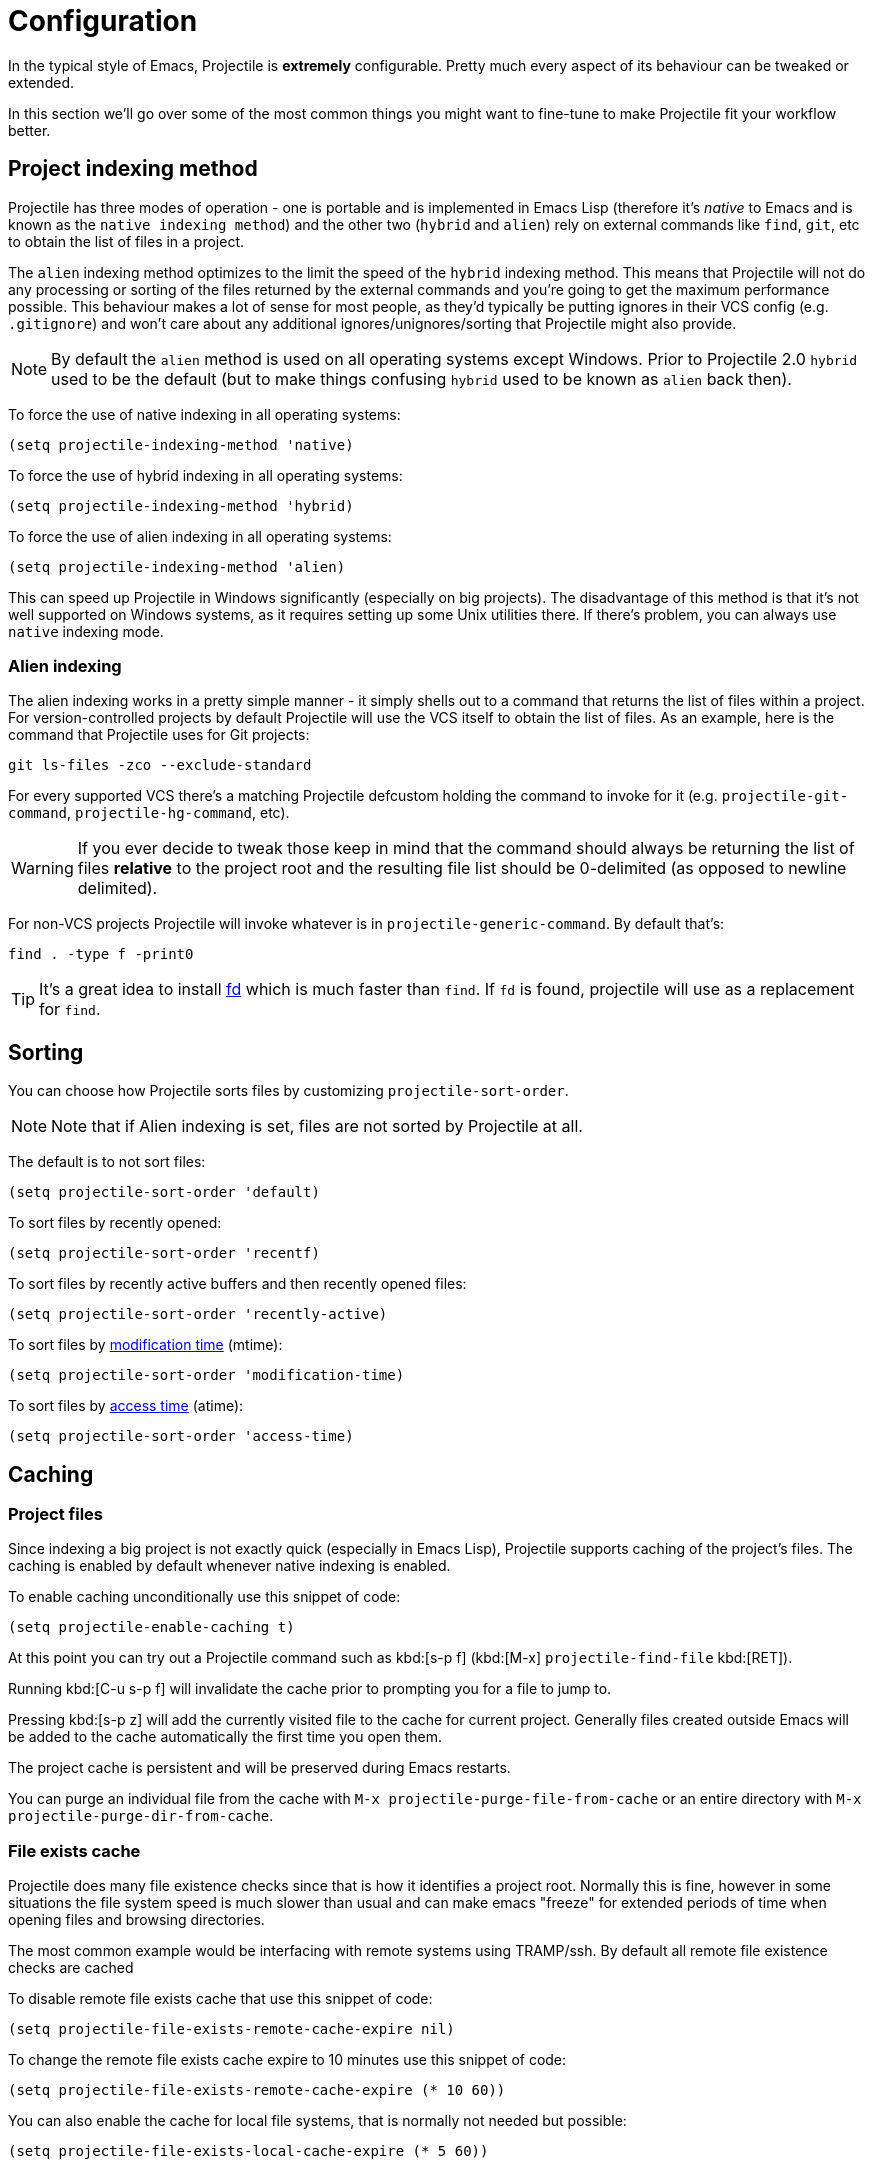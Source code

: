 = Configuration

In the typical style of Emacs, Projectile is *extremely* configurable.
Pretty much every aspect of its behaviour can be tweaked or extended.

In this section we'll go over some of the most common things you might
want to fine-tune to make Projectile fit your workflow better.

== Project indexing method

Projectile has three modes of operation - one is portable and is
implemented in Emacs Lisp (therefore it's _native_ to Emacs and is
known as the `native indexing method`) and the other two (`hybrid` and
`alien`) rely on external commands like `find`, `git`, etc to
obtain the list of files in a project.

The `alien` indexing method optimizes to the limit the speed of
the `hybrid` indexing method.  This means that Projectile will not do
any processing or sorting of the files returned by the external commands
and you're going to get the maximum performance possible.  This behaviour
makes a lot of sense for most people, as they'd typically be putting
ignores in their VCS config (e.g. `.gitignore`) and won't care about
any additional ignores/unignores/sorting that Projectile might also
provide.

NOTE: By default the `alien` method is used on all operating systems except Windows.
 Prior to Projectile 2.0 `hybrid` used to be the default (but to make things
 confusing `hybrid` used to be known as `alien` back then).

To force the
use of native indexing in all operating systems:

[source,elisp]
----
(setq projectile-indexing-method 'native)
----

To force the use of hybrid indexing in all operating systems:

[source,elisp]
----
(setq projectile-indexing-method 'hybrid)
----

To force the use of alien indexing in all operating systems:

[source,elisp]
----
(setq projectile-indexing-method 'alien)
----

This can speed up Projectile in Windows significantly (especially on
big projects). The disadvantage of this method is that it's not well
supported on Windows systems, as it requires setting up some Unix
utilities there. If there's problem, you can always use `native`
indexing mode.

=== Alien indexing

The alien indexing works in a pretty simple manner - it simply shells
out to a command that returns the list of files within a project.
For version-controlled projects by default Projectile will use the
VCS itself to obtain the list of files. As an example, here is the
command that Projectile uses for Git projects:

----
git ls-files -zco --exclude-standard
----

For every supported VCS there's a matching Projectile defcustom holding the command
to invoke for it (e.g. `projectile-git-command`, `projectile-hg-command`, etc).

WARNING: If you ever decide to tweak those keep in mind that the command should always be returning
 the list of files **relative** to the project root and the resulting file list should be 0-delimited
 (as opposed to newline delimited).

For non-VCS projects Projectile will invoke whatever is in `projectile-generic-command`. By default that's:

----
find . -type f -print0
----

TIP: It's a great idea to install https://github.com/sharkdp/fd[fd] which is much faster than `find`.
 If `fd` is found, projectile will use as a replacement for `find`.

== Sorting

You can choose how Projectile sorts files by customizing `projectile-sort-order`.

NOTE: Note that if Alien indexing is set, files are not sorted by Projectile at all.

The default is to not sort files:

[source,elisp]
----
(setq projectile-sort-order 'default)
----

To sort files by recently opened:

[source,elisp]
----
(setq projectile-sort-order 'recentf)
----

To sort files by recently active buffers and then recently opened files:

[source,elisp]
----
(setq projectile-sort-order 'recently-active)
----

// These URLs below are in HTML so that the parentheses in the URL fragments are properly recognised.

To sort files by https://en.wikipedia.org/wiki/MAC_times#Modification_time_(mtime)[modification time] (mtime):

[source,elisp]
----
(setq projectile-sort-order 'modification-time)
----

To sort files by https://en.wikipedia.org/wiki/MAC_times#Access_time_(atime)[access time] (atime):

[source,elisp]
----
(setq projectile-sort-order 'access-time)
----

== Caching

=== Project files

Since indexing a big project is not exactly quick (especially in Emacs
Lisp), Projectile supports caching of the project's files. The caching
is enabled by default whenever native indexing is enabled.

To enable caching unconditionally use this snippet of code:

[source,elisp]
----
(setq projectile-enable-caching t)
----

At this point you can try out a Projectile command such as kbd:[s-p f] (kbd:[M-x] `projectile-find-file` kbd:[RET]).

Running kbd:[C-u s-p f] will invalidate the cache prior to
prompting you for a file to jump to.

Pressing kbd:[s-p z] will add the currently visited file to the
cache for current project. Generally files created outside Emacs will
be added to the cache automatically the first time you open them.

The project cache is persistent and will be preserved during Emacs restarts.

You can purge an individual file from the cache with `M-x projectile-purge-file-from-cache` or an
entire directory with `M-x projectile-purge-dir-from-cache`.

=== File exists cache

Projectile does many file existence checks since that is how it identifies a
project root. Normally this is fine, however in some situations the file system
speed is much slower than usual and can make emacs "freeze" for extended
periods of time when opening files and browsing directories.

The most common example would be interfacing with remote systems using
TRAMP/ssh. By default all remote file existence checks are cached

To disable remote file exists cache that use this snippet of code:

[source,elisp]
----
(setq projectile-file-exists-remote-cache-expire nil)
----

To change the remote file exists cache expire to 10 minutes use this snippet
of code:

[source,elisp]
----
(setq projectile-file-exists-remote-cache-expire (* 10 60))
----

You can also enable the cache for local file systems, that is normally not
needed but possible:

[source,elisp]
----
(setq projectile-file-exists-local-cache-expire (* 5 60))
----

== Using Projectile Commands Outside of Projects Directories

Normally, you'd be using Projectile's commands from within some project directory.
If, however, you invoke a command outside of a project, by default you'll be prompted
for a project to switch to. That behavior is controlled by `projectile-require-project-root`.
You can make Projectile simply raise an error outside of Project folders like this:

[source,elisp]
----
(setq projectile-require-project-root t)
----

If you want Projectile to be usable in every directory (even without the presence of project file):

[source,elisp]
----
(setq projectile-require-project-root nil)
----

With this setting if you invoke Projectile outside of a project, the current directory will be
considered by Projectile the project root.

TIP: This might not be a great idea if you start Projectile in your home folder for instance. :-)

== Switching projects

By default, projectile does not include the current project in the list when
switching projects. If you want to include the current project, customize
variable `projectile-current-project-on-switch`.

When running `projectile-switch-project` (kbd:[s-p p]) and
`projectile-switch-open-project` (kbd:[s-p q]) Projectile invokes the
command specified in `projectile-switch-project-action` (by default it
is `projectile-find-file`).

TIP: Invoking the command with a prefix argument (kbd:[C-u s-p p] or kbd:[C-u s-p q]) will trigger
 the Projectile Commander, which gives you quick access to most common commands
 you might want to invoke on a project.

Depending on your personal workflow and habits, you
may prefer to alter the value of `projectile-switch-project-action`:

=== `projectile-find-file`

NOTE: This is the default.

With this setting, once you have selected your
project via Projectile's completion system (see below), you will
remain in the completion system to select a file to visit. `projectile-find-file`
is capable of retrieving files in all sub-projects under the project root,
such as Git submodules. Currently, only Git is supported. Support for other VCS
will be added in the future.

=== `projectile-commander`

NOTE: This is the recommended option for people who find themselves often needing
to invoke a different action on project switch.

With this setting, after selecting a project to switch to, you'll be prompted to specify the action to take with a 1-character mnemonic.

|===
| Keybinding | Description
| kbd:[?]
| Commander help buffer.

| kbd:[D]
| Open project root in dired.

| kbd:[R]
| Regenerate the project's etags/gtags.

| kbd:[T]
| Find test file in project.

| kbd:[V]
| Browse dirty projects

| kbd:[a]
| Run ag on project.

| kbd:[b]
| Switch to project buffer.

| kbd:[d]
| Find directory in project.

| kbd:[e]
| Find recently visited file in project.

| kbd:[f]
| Find file in project.

| kbd:[g]
| Run grep on project.

| kbd:[j]
| Find tag in project.

| kbd:[k]
| Kill all project buffers.

| kbd:[o]
| Run multi-occur on project buffers.

| kbd:[r]
| Replace a string in the project.

| kbd:[s]
| Switch project.

| kbd:[v]
| Open project root in vc-dir or magit.
|===

=== `projectile-find-file-in-known-projects`

Similar to `projectile-find-file` but lists all files in all known projects. Since
the total number of files could be huge, it is beneficial to enable caching for subsequent
usages.

=== `projectile-find-file-dwim`

If point is on a filepath, Projectile first tries to search for that
file in project:

* If it finds just a file, it switches to that file instantly.  This
works even if the filename is incomplete, but there's only a single file
in the current project that matches the filename at point. For example,
if there's only a single file named "projectile/projectile.el" but the
current filename is "projectile/proj" (incomplete), projectile-find-file
still switches to "projectile/projectile.el" immediately because this
is the only filename that matches.
* If it finds a list of files, the list is displayed for selecting. A
list of files is displayed when a filename appears more than one in the
project or the filename at point is a prefix of more than two files in a
project. For example, if `projectile-find-file' is executed on a
filepath like "projectile/", it lists the content of that directory.
If it is executed on a partial filename like "projectile/a", a list of
files with character 'a' in that directory is presented.
* If it finds nothing, display a list of all files in project for
selecting.

=== `projectile-dired`

[source,elisp]
----
(setq projectile-switch-project-action #'projectile-dired)
----

With this setting, once you have selected your project, the top-level
directory of the project is immediately opened for you in a dired
buffer.

=== `projectile-find-dir`

[source,elisp]
----
(setq projectile-switch-project-action #'projectile-find-dir)
----

With this setting, once you have selected your project, you will
remain in Projectile's completion system to select a sub-directory of
your project, and then _that_ sub-directory is opened for you in a
dired buffer.  If you use this setting, then you will probably also
want to set

[source,elisp]
----
(setq projectile-find-dir-includes-top-level t)
----

in order to allow for the occasions where you want to select the
top-level directory.

== Completion Options

=== Auto (default)

By default Projectile detects the completion system in use, based
on the mode variables `ido-mode`, `ivy-mode` and `helm-mode`.
If none of those is activated, the `default` completion system is used.

Unless for some reason you want to use a different completion system for Projetile than for the
rest of Emacs, you'll probably don't want to select a particular completion system manually.

=== Basic (Emacs's default)

If you don't like `ido` and `ivy` you can use regular completion (based on `completing-read`):

[source,elisp]
----
(setq projectile-completion-system 'default)
----

TIP: You might want to combine default completion with `icomplete-mode` for optimum results.
Emacs 27 added `fido-mode` to `icomplete`.

If you are using `fido-mode`, Projectile will
use the `default` completion system. The same holds for `selectrum` which also relies
on the `default` completion system.

=== Ido

The `ido` completion system is extremely popular and it is built into Emacs.

[source,elisp]
----
(setq projectile-completion-system 'ido)
----

As noted above, Projectile will auto-detect `ido-mode` if enabled, so the
above configuration is not needed most of the time.

TIP: As already noted above if you're going to use the `ido` completion it's
 **extremely highly** recommended that you install the optional
 https://github.com/lewang/flx[flx-ido package], which provides a much
 more powerful alternative to ``ido``'s built-in `flex` matching.

=== Ivy (recommended)

Another completion option is https://github.com/abo-abo/swiper[ivy]:

[source,elisp]
----
(setq projectile-completion-system 'ivy)
----

As noted above, Projectile will auto-detect `ivy-mode` if enabled, so the
above configuration is not needed most of the time.

=== Custom Completion Function

You can also set `projectile-completion-system` to a function:

[source,elisp]
----
(setq projectile-completion-system #'my-custom-completion-fn)
(setq projectile-completion-system
      (lambda (prompt choices)
        ;; ...
        ))
----

An example of a custom completion function is
https://gist.github.com/rejeep/5933343[this one], which only show
the file name (not including path) and if the file selected is not
unique, another completion with names relative to project root
appears.

== Project-specific Compilation Buffers

This affects all commands built on top of `projectile--run-project-cmd` like:

- `projectile-configure-project`
- `projectile-run-project`
- `projectile-test-project`
- `projectile-install-project`
- `projectile-package-project`

Normally, the buffers created by those commands would be shared (overwritten)
between projects, but it's also possible to make the compilation buffer names
project-specific. This requires that the user set:

[source,elisp]
----
(setq projectile-per-project-compilation-buffer t)
----

Both of these degrade properly when not inside a project.

== Regenerate tags

To be able to regenerate a project's tags via `projectile-tags-command`, you
should install and add to the PATH
http://ctags.sourceforge.net/[Exuberant Ctags] instead of a plain ctags, which
ships with Emacs distribution.

== Idle Timer

Projectile can be configured to run the hook
`projectile-idle-timer-hook` every time Emacs is in a project and has
been idle for `projectile-idle-timer-seconds` seconds (default is 30
seconds).  To enable this feature, run:

----
M-x customize-group RET projectile RET
----

and set `projectile-enable-idle-timer` to non-nil.  By default,
`projectile-idle-timer-hook` runs `projectile-regenerate-tags`.  Add
additional functions to the hook using `add-hook`:

[source,elisp]
----
(add-hook 'projectile-idle-timer-hook #'my-projectile-idle-timer-function)
----

== Mode line indicator

By default the minor mode indicator of Projectile appears in the form
" Projectile[ProjectName:ProjectType]". This is configurable via several custom variables:

* `projectile-mode-line-prefix` (by default " Projectile") controls the static part of the mode-line
* `projectile-dynamic-mode-line` (by default `t`) controls whether to display the project name & type part of the mode-line
* `projectile-mode-line-function` (by default `projectile-default-mode-line`) controls the actual function to be invoked to generate the mode-line. If you'd like to show different info you should supply a custom function to replace the default, for example `(setq projectile-mode-line-function '(lambda () (format " Proj[%s]" (projectile-project-name))))`

NOTE: The project name & type will not appear when editing remote files
 (via TRAMP), as recalculating the project name is a fairly slow operation there
 and would slow down a bit opening the files. They will also not appear for
 non-file buffers, as they get updated via `find-file-hook`.

== Project-type-specific Configuration

=== CMake

Projectile supports https://cmake.org/cmake/help/git-stage/manual/cmake-presets.7.html[CMake presets]. Preset support is disabled by default, but can be enabled by setting `projectile-enable-cmake-presets` to non-nil. With preset-support enabled Projectile will parse the preset files and present the command-specific presets when executing a lifecycle command. In addition a `*no preset*` option is included for entering the command manually.

NOTE: Preset support requires a CMake version that supports preset and for `json-parse-buffer` to be available.
